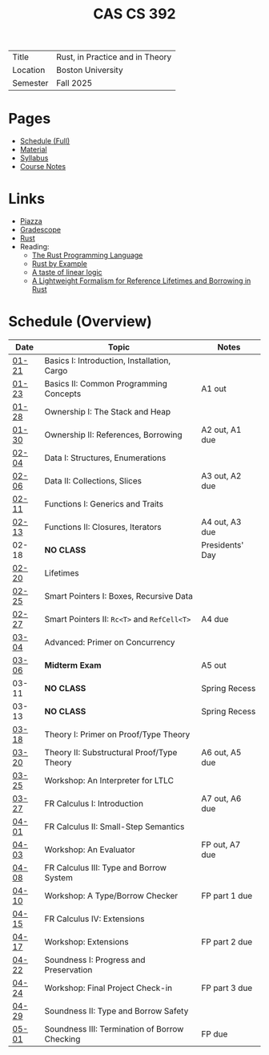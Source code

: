 #+title: CAS CS 392
#+HTML_HEAD: <link rel="stylesheet" type="text/css" href="myStyle.css" />
#+OPTIONS: html-style:nil H:2 toc:nil num:nil
#+HTML_LINK_HOME: http://nmmull.github.io
| Title    | Rust, in Practice and in Theory |
| Location | Boston University               |
| Semester | Fall 2025                       |
* Pages
+ [[file:schedule.org][Schedule (Full)]]
+ [[file:material.org][Material]]
+ [[file:Syllabus/syllabus.org][Syllabus]]
+ [[file:notes.org][Course Notes]]
* Links
+ [[https://piazza.com/class/m5rfqa1vsoy2i/][Piazza]]
+ [[https://www.gradescope.com/courses/953489][Gradescope]]
+ [[https://www.rust-lang.org][Rust]]
+ Reading:
  + [[https://doc.rust-lang.org/stable/book/][The Rust Programming Language]]
  + [[https://doc.rust-lang.org/stable/rust-by-example/index.html][Rust by Example]]
  + [[https://homepages.inf.ed.ac.uk/wadler/papers/lineartaste/lineartaste-revised.pdf][A taste of linear logic]]
  + [[https://dl.acm.org/doi/10.1145/3443420][A Lightweight Formalism for Reference Lifetimes and Borrowing in Rust]]
* Schedule (Overview)
|-------+-----------------------------------------------+-----------------|
| Date  | Topic                                         | Notes           |
|-------+-----------------------------------------------+-----------------|
| [[file:schedule.org::#01-21][01-21]] | Basics I: Introduction, Installation, Cargo   |                 |
| [[file:schedule.org::#01-23][01-23]] | Basics II: Common Programming Concepts        | A1 out          |
|-------+-----------------------------------------------+-----------------|
| [[file:schedule.org::#01-28][01-28]] | Ownership I: The Stack and Heap               |                 |
| [[file:schedule.org::#01-30][01-30]] | Ownership II: References, Borrowing           | A2 out, A1 due  |
|-------+-----------------------------------------------+-----------------|
| [[file:schedule.org::#02-04][02-04]] | Data I: Structures, Enumerations              |                 |
| [[file:schedule.org::#02-06][02-06]] | Data II: Collections, Slices                  | A3 out, A2 due  |
|-------+-----------------------------------------------+-----------------|
| [[file:schedule.org::#02-11][02-11]] | Functions I: Generics and Traits              |                 |
| [[file:schedule.org::#02-13][02-13]] | Functions II: Closures, Iterators             | A4 out, A3 due  |
|-------+-----------------------------------------------+-----------------|
| 02-18 | *NO CLASS*                                    | Presidents' Day |
| [[file:schedule.org::#02-20][02-20]] | Lifetimes                                     |                 |
|-------+-----------------------------------------------+-----------------|
| [[file:schedule.org::#02-25][02-25]] | Smart Pointers I: Boxes, Recursive Data       |                 |
| [[file:schedule.org::#02-27][02-27]] | Smart Pointers II: ~Rc<T>~ and ~RefCell<T>~   | A4 due          |
|-------+-----------------------------------------------+-----------------|
| [[file:schedule.org::#03-04][03-04]] | Advanced: Primer on Concurrency               |                 |
| [[file:schedule.org::#03-06][03-06]] | *Midterm Exam*                                | A5 out          |
|-------+-----------------------------------------------+-----------------|
| 03-11 | *NO CLASS*                                    | Spring Recess   |
| 03-13 | *NO CLASS*                                    | Spring Recess   |
|-------+-----------------------------------------------+-----------------|
| [[file:schedule.org::#03-18][03-18]] | Theory I: Primer on Proof/Type Theory         |                 |
| [[file:schedule.org::#03-20][03-20]] | Theory II: Substructural Proof/Type Theory    | A6 out, A5 due  |
|-------+-----------------------------------------------+-----------------|
| [[file:schedule.org::#03-25][03-25]] | Workshop: An Interpreter for LTLC             |                 |
| [[file:schedule.org::#03-27][03-27]] | FR Calculus I: Introduction                   | A7 out, A6 due  |
|-------+-----------------------------------------------+-----------------|
| [[file:schedule.org::#04-01][04-01]] | FR Calculus II: Small-Step Semantics          |                 |
| [[file:schedule.org::#04-03][04-03]] | Workshop: An Evaluator                        | FP out, A7 due  |
|-------+-----------------------------------------------+-----------------|
| [[file:schedule.org::#04-08][04-08]] | FR Calculus III: Type and Borrow System       |                 |
| [[file:schedule.org::#04-10][04-10]] | Workshop: A Type/Borrow Checker               | FP part 1 due   |
|-------+-----------------------------------------------+-----------------|
| [[file:schedule.org::#04-15][04-15]] | FR Calculus IV: Extensions                    |                 |
| [[file:schedule.org::#04-17][04-17]] | Workshop: Extensions                          | FP part 2 due   |
|-------+-----------------------------------------------+-----------------|
| [[file:schedule.org::#04-22][04-22]] | Soundness I: Progress and Preservation        |                 |
| [[file:schedule.org::#04-24][04-24]] | Workshop: Final Project Check-in              | FP part 3 due   |
|-------+-----------------------------------------------+-----------------|
| [[file:schedule.org::#04-29][04-29]] | Soundness II: Type and Borrow Safety          |                 |
| [[file:schedule.org::#05-01][05-01]] | Soundness III: Termination of Borrow Checking | FP due          |
|-------+-----------------------------------------------+-----------------|
